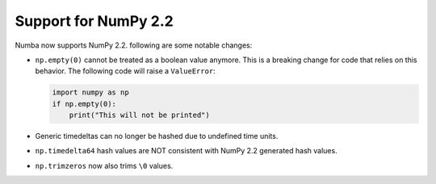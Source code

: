 Support for NumPy 2.2
---------------------

Numba now supports NumPy 2.2. following are some notable changes:

- ``np.empty(0)`` cannot be treated as a boolean value anymore. This is a
  breaking change for code that relies on this behavior. The following code
  will raise a ``ValueError``:

  .. code-block:: python

      import numpy as np
      if np.empty(0):
          print("This will not be printed")

- Generic timedeltas can no longer be hashed due to undefined time units.

- ``np.timedelta64`` hash values are NOT consistent with NumPy 2.2 generated
  hash values.

- ``np.trimzeros`` now also trims ``\0`` values.
